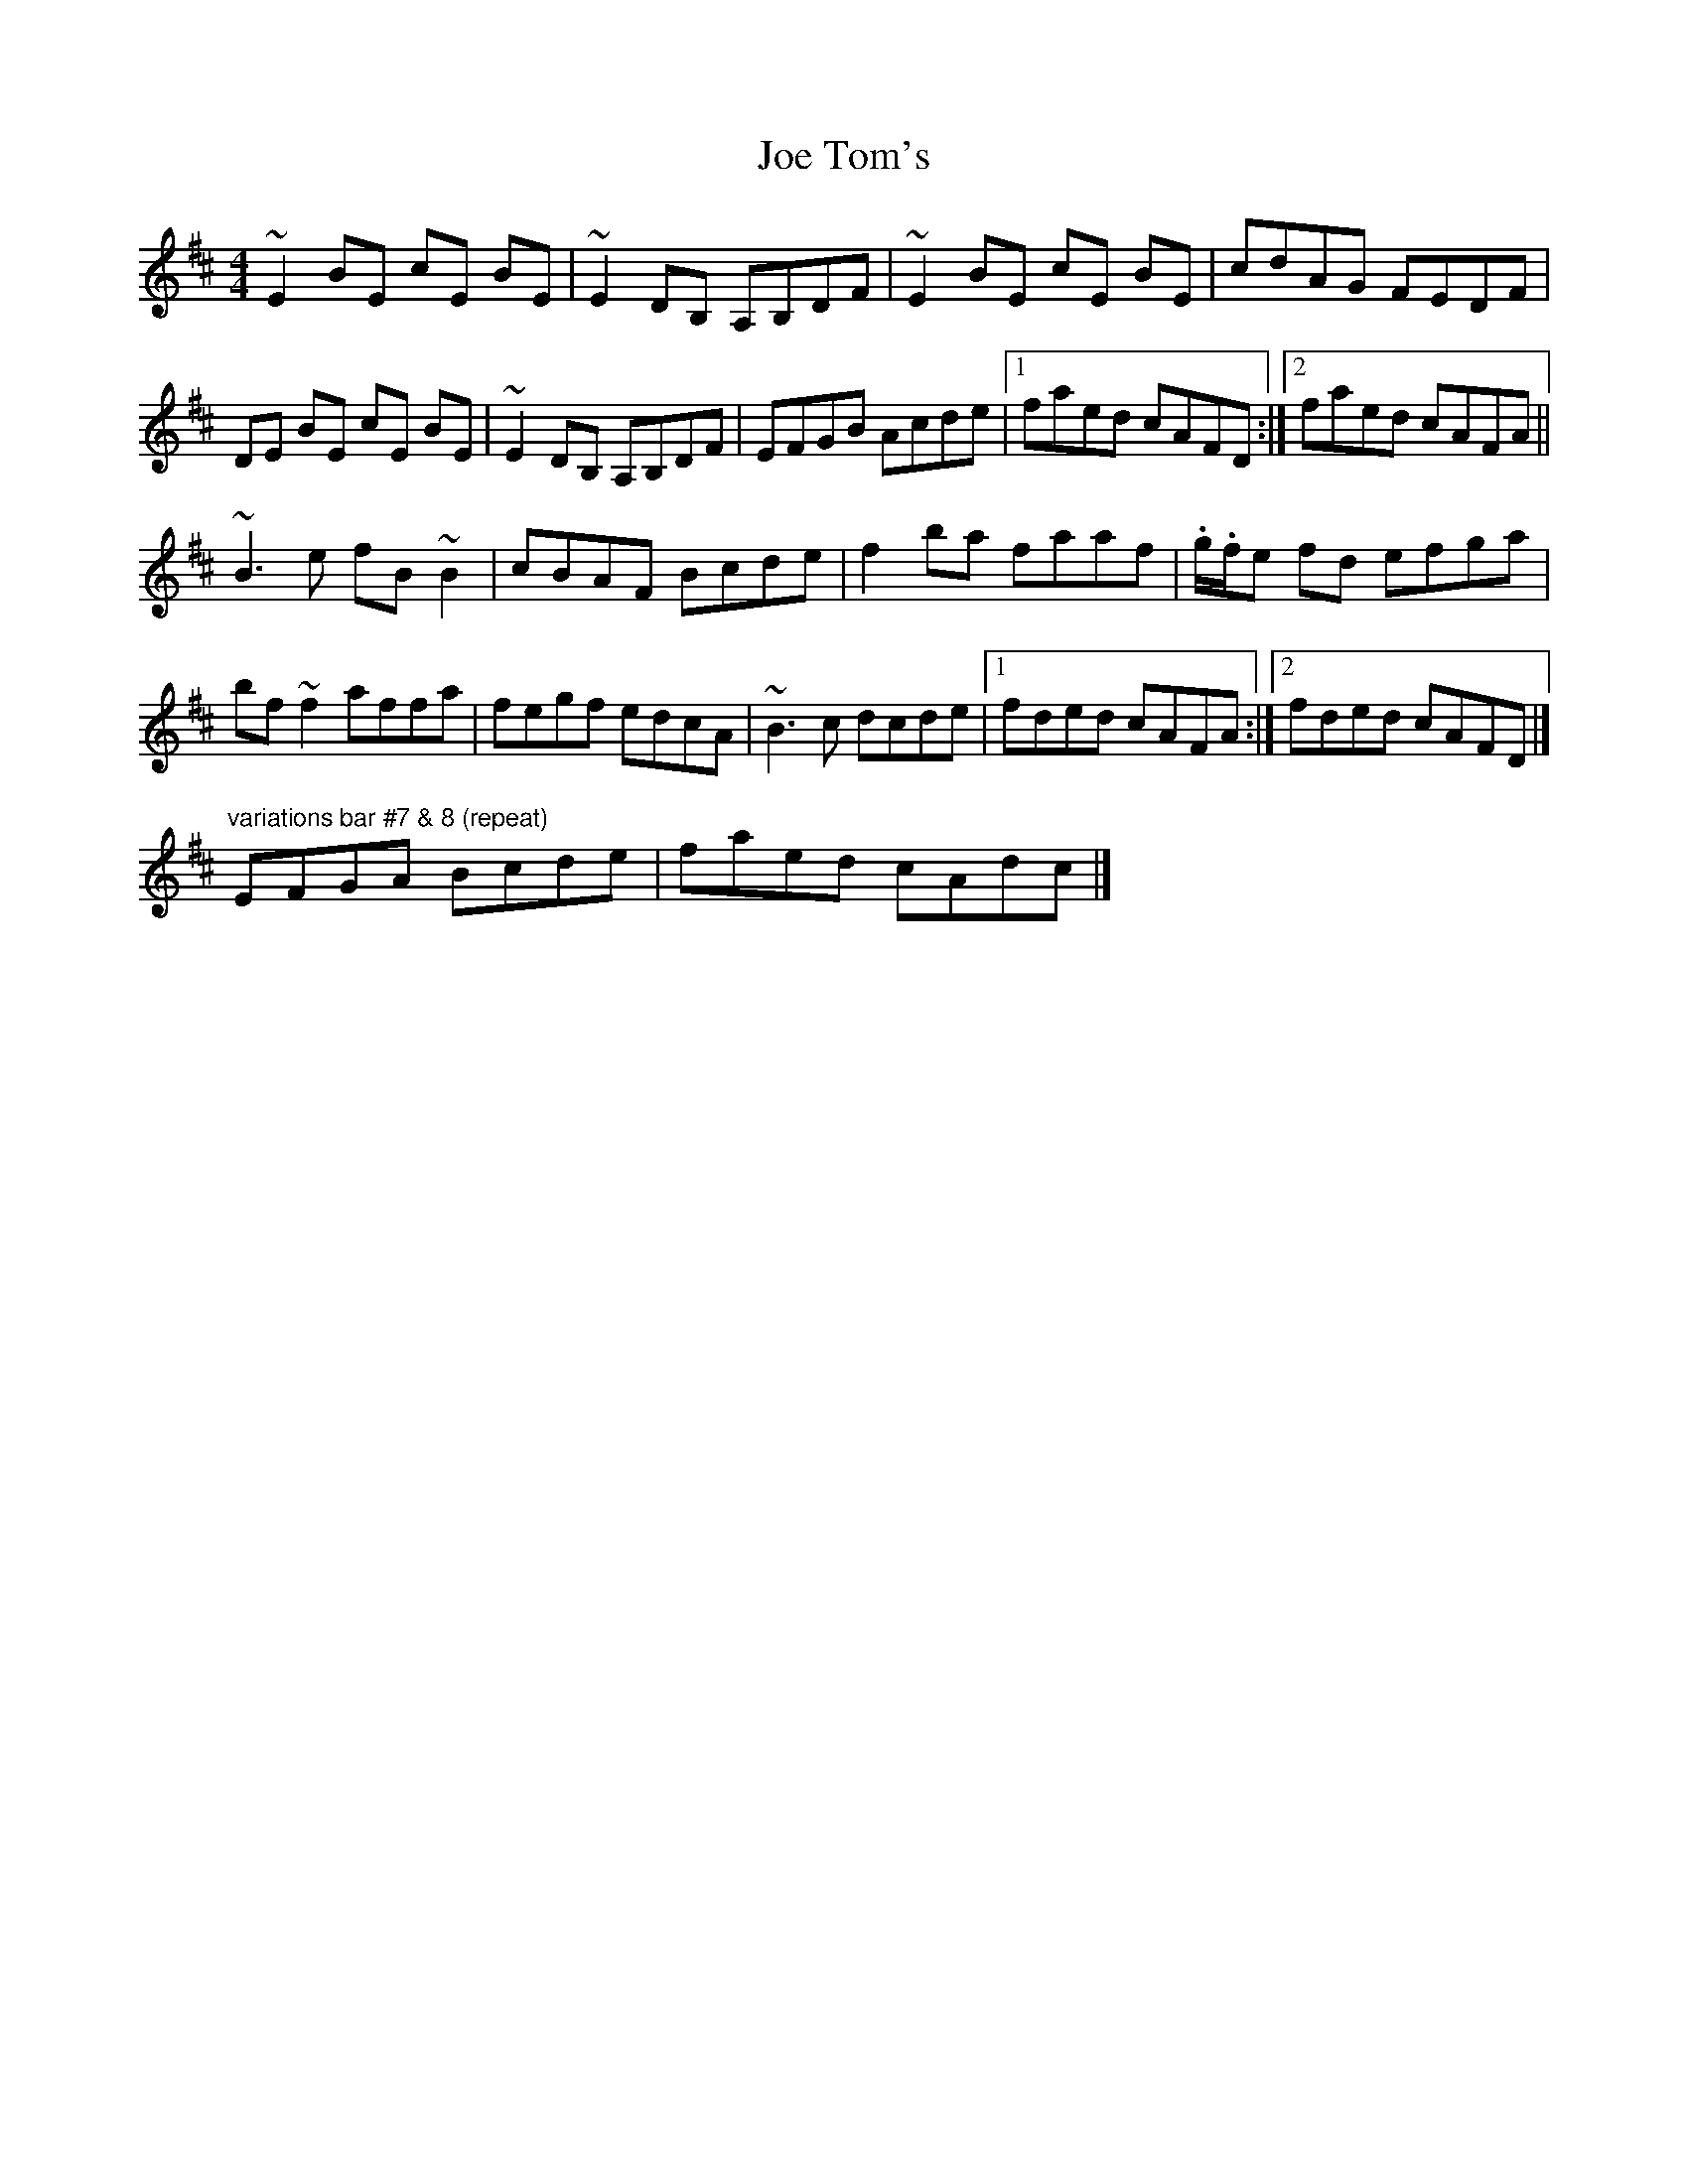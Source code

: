 X: 1
T: Joe Tom's
Z: Josie1957
S: https://thesession.org/tunes/8620#setting8620
R: reel
M: 4/4
L: 1/8
K: Edor
~E2 BE cE BE|~E2DB, A,B,DF|~E2 BE cE BE|cdAG FEDF|
DE BE cE BE|~E2DB, A,B,DF|EFGB Acde|1faed cAFD:|2faed cAFA||
~B3e fB~B2|cBAF Bcde|f2ba faaf|.g/.f/e fd efga|
bf~f2 affa|fegf edcA|~B3c dcde|1fded cAFA:|2fded cAFD|]
"variations bar #7 & 8 (repeat)"EFGA Bcde|faed cAdc|]
